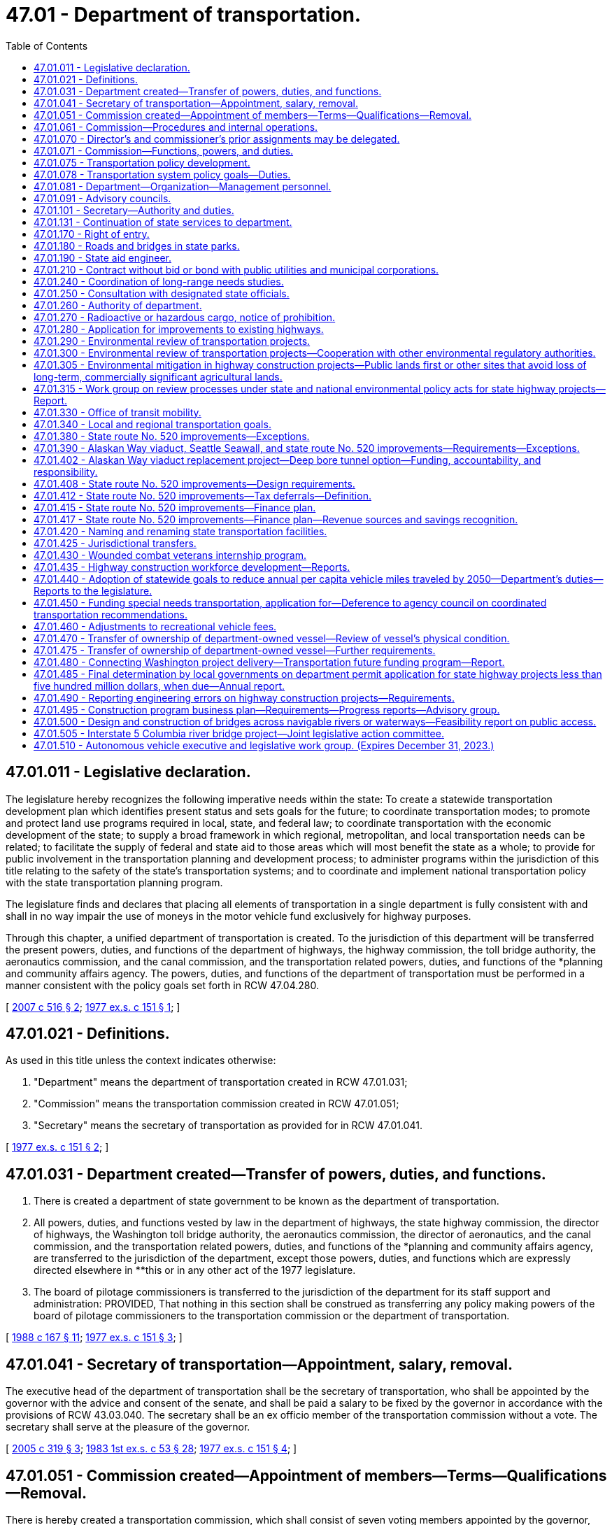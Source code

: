 = 47.01 - Department of transportation.
:toc:

== 47.01.011 - Legislative declaration.
The legislature hereby recognizes the following imperative needs within the state: To create a statewide transportation development plan which identifies present status and sets goals for the future; to coordinate transportation modes; to promote and protect land use programs required in local, state, and federal law; to coordinate transportation with the economic development of the state; to supply a broad framework in which regional, metropolitan, and local transportation needs can be related; to facilitate the supply of federal and state aid to those areas which will most benefit the state as a whole; to provide for public involvement in the transportation planning and development process; to administer programs within the jurisdiction of this title relating to the safety of the state's transportation systems; and to coordinate and implement national transportation policy with the state transportation planning program.

The legislature finds and declares that placing all elements of transportation in a single department is fully consistent with and shall in no way impair the use of moneys in the motor vehicle fund exclusively for highway purposes.

Through this chapter, a unified department of transportation is created. To the jurisdiction of this department will be transferred the present powers, duties, and functions of the department of highways, the highway commission, the toll bridge authority, the aeronautics commission, and the canal commission, and the transportation related powers, duties, and functions of the *planning and community affairs agency. The powers, duties, and functions of the department of transportation must be performed in a manner consistent with the policy goals set forth in RCW 47.04.280.

[ http://lawfilesext.leg.wa.gov/biennium/2007-08/Pdf/Bills/Session%20Laws/Senate/5412-S.SL.pdf?cite=2007%20c%20516%20§%202[2007 c 516 § 2]; http://leg.wa.gov/CodeReviser/documents/sessionlaw/1977ex1c151.pdf?cite=1977%20ex.s.%20c%20151%20§%201[1977 ex.s. c 151 § 1]; ]

== 47.01.021 - Definitions.
As used in this title unless the context indicates otherwise:

. "Department" means the department of transportation created in RCW 47.01.031;

. "Commission" means the transportation commission created in RCW 47.01.051;

. "Secretary" means the secretary of transportation as provided for in RCW 47.01.041.

[ http://leg.wa.gov/CodeReviser/documents/sessionlaw/1977ex1c151.pdf?cite=1977%20ex.s.%20c%20151%20§%202[1977 ex.s. c 151 § 2]; ]

== 47.01.031 - Department created—Transfer of powers, duties, and functions.
. There is created a department of state government to be known as the department of transportation.

. All powers, duties, and functions vested by law in the department of highways, the state highway commission, the director of highways, the Washington toll bridge authority, the aeronautics commission, the director of aeronautics, and the canal commission, and the transportation related powers, duties, and functions of the *planning and community affairs agency, are transferred to the jurisdiction of the department, except those powers, duties, and functions which are expressly directed elsewhere in **this or in any other act of the 1977 legislature.

. The board of pilotage commissioners is transferred to the jurisdiction of the department for its staff support and administration: PROVIDED, That nothing in this section shall be construed as transferring any policy making powers of the board of pilotage commissioners to the transportation commission or the department of transportation.

[ http://leg.wa.gov/CodeReviser/documents/sessionlaw/1988c167.pdf?cite=1988%20c%20167%20§%2011[1988 c 167 § 11]; http://leg.wa.gov/CodeReviser/documents/sessionlaw/1977ex1c151.pdf?cite=1977%20ex.s.%20c%20151%20§%203[1977 ex.s. c 151 § 3]; ]

== 47.01.041 - Secretary of transportation—Appointment, salary, removal.
The executive head of the department of transportation shall be the secretary of transportation, who shall be appointed by the governor with the advice and consent of the senate, and shall be paid a salary to be fixed by the governor in accordance with the provisions of RCW 43.03.040. The secretary shall be an ex officio member of the transportation commission without a vote. The secretary shall serve at the pleasure of the governor.

[ http://lawfilesext.leg.wa.gov/biennium/2005-06/Pdf/Bills/Session%20Laws/Senate/5513.SL.pdf?cite=2005%20c%20319%20§%203[2005 c 319 § 3]; http://leg.wa.gov/CodeReviser/documents/sessionlaw/1983ex1c53.pdf?cite=1983%201st%20ex.s.%20c%2053%20§%2028[1983 1st ex.s. c 53 § 28]; http://leg.wa.gov/CodeReviser/documents/sessionlaw/1977ex1c151.pdf?cite=1977%20ex.s.%20c%20151%20§%204[1977 ex.s. c 151 § 4]; ]

== 47.01.051 - Commission created—Appointment of members—Terms—Qualifications—Removal.
There is hereby created a transportation commission, which shall consist of seven voting members appointed by the governor, with the consent of the senate. The present five members of the highway commission shall serve as five initial members of the transportation commission until their terms of office as highway commission members would have expired. The additional two members provided herein for the transportation commission shall be appointed for initial terms to expire on June 30, 1982, and June 30, 1983. Thereafter all terms shall be for six years. No elective state official, state officer, or state employee shall be a member of the commission. At the time of appointment or thereafter during their respective terms of office, four members of the commission shall reside in the western part of the state and three members shall reside in the eastern part of the state as divided north and south by the summit of the Cascade mountains. No more than two members of the commission shall reside in the same county; however, the governor, or his or her designee, shall serve as a nonvoting member of the commission. Commission appointments should reflect both a wide range of transportation interests and a balanced statewide geographic representation. Commissioners may be removed from office by the governor before the expiration of their terms for cause. No member shall be appointed for more than two consecutive terms.

[ http://lawfilesext.leg.wa.gov/biennium/2005-06/Pdf/Bills/Session%20Laws/Senate/6800-S.SL.pdf?cite=2006%20c%20334%20§%201[2006 c 334 § 1]; http://leg.wa.gov/CodeReviser/documents/sessionlaw/1977ex1c151.pdf?cite=1977%20ex.s.%20c%20151%20§%205[1977 ex.s. c 151 § 5]; ]

== 47.01.061 - Commission—Procedures and internal operations.
. The commission shall meet at such times as it deems advisable but at least on a quarterly basis with meetings to be held in different parts of the state. It may adopt its own rules and regulations and may establish its own procedure. It shall act collectively in harmony with recorded resolutions or motions adopted by majority vote of at least four members. The commission may appoint an executive director, and shall elect one of its members chair for a term of one year. The chair may vote on all matters before the commission. The commission may from time to time retain planners, consultants, and other technical personnel to advise it in the performance of its duties.

. The commission shall submit to each regular session of the legislature held in an odd-numbered year its own budget proposal necessary for the commission's operations separate from that proposed for the department.

. Each member of the commission shall be compensated in accordance with RCW 43.03.250 and shall be reimbursed for actual necessary traveling and other expenses in going to, attending, and returning from meetings of the commission, and actual and necessary traveling and other expenses incurred in the discharge of such duties as may be requested by a majority vote of the commission or by the secretary of transportation, but in no event shall the entire commission membership be compensated for more than one thousand two hundred thirty days combined. Service on the commission shall not be considered as service credit for the purposes of any public retirement system.

. Each member of the commission shall disclose any actual or potential conflict of interest, if applicable under the circumstance, regarding any commission business.

[ http://lawfilesext.leg.wa.gov/biennium/2005-06/Pdf/Bills/Session%20Laws/Senate/6800-S.SL.pdf?cite=2006%20c%20334%20§%202[2006 c 334 § 2]; http://lawfilesext.leg.wa.gov/biennium/2005-06/Pdf/Bills/Session%20Laws/Senate/5513.SL.pdf?cite=2005%20c%20319%20§%204[2005 c 319 § 4]; http://leg.wa.gov/CodeReviser/documents/sessionlaw/1987c364.pdf?cite=1987%20c%20364%20§%202[1987 c 364 § 2]; http://leg.wa.gov/CodeReviser/documents/sessionlaw/1984c287.pdf?cite=1984%20c%20287%20§%2094[1984 c 287 § 94]; http://leg.wa.gov/CodeReviser/documents/sessionlaw/1983ex1c53.pdf?cite=1983%201st%20ex.s.%20c%2053%20§%2029[1983 1st ex.s. c 53 § 29]; http://leg.wa.gov/CodeReviser/documents/sessionlaw/1981c59.pdf?cite=1981%20c%2059%20§%201[1981 c 59 § 1]; http://leg.wa.gov/CodeReviser/documents/sessionlaw/1977ex1c151.pdf?cite=1977%20ex.s.%20c%20151%20§%206[1977 ex.s. c 151 § 6]; ]

== 47.01.070 - Director's and commissioner's prior assignments may be delegated.
In all situations wherein the director of highways, the director of aeronautics, or any one of their designees, or any member of the highway commission, the toll bridge authority, the aeronautics commission, or the canal commission, or any one of their designees was on September 21, 1977, designated or serving as a member of any board, commission, committee, or authority, the chair of the transportation commission or the chair's designee who shall be an employee of the department of transportation, shall hereafter determine who shall serve as such member.

[ http://lawfilesext.leg.wa.gov/biennium/2009-10/Pdf/Bills/Session%20Laws/Senate/6239-S.SL.pdf?cite=2010%20c%208%20§%2010001[2010 c 8 § 10001]; http://leg.wa.gov/CodeReviser/documents/sessionlaw/1977ex1c151.pdf?cite=1977%20ex.s.%20c%20151%20§%2027[1977 ex.s. c 151 § 27]; http://leg.wa.gov/CodeReviser/documents/sessionlaw/1961c13.pdf?cite=1961%20c%2013%20§%2047.01.070[1961 c 13 § 47.01.070]; http://leg.wa.gov/CodeReviser/documents/sessionlaw/1951c247.pdf?cite=1951%20c%20247%20§%205[1951 c 247 § 5]; ]

== 47.01.071 - Commission—Functions, powers, and duties.
The transportation commission shall have the following functions, powers, and duties:

. To propose policies to be adopted by the governor and the legislature designed to assure the development and maintenance of a comprehensive and balanced statewide transportation system which will meet the needs of the people of this state for safe and efficient transportation services. Wherever appropriate, the policies shall provide for the use of integrated, intermodal transportation systems. The policies must be aligned with the goals established in RCW 47.04.280. To this end the commission shall:

.. Develop transportation policies which are based on the policies, goals, and objectives expressed and inherent in existing state laws;

.. Inventory the adopted policies, goals, and objectives of the local and area-wide governmental bodies of the state and define the role of the state, regional, and local governments in determining transportation policies, in transportation planning, and in implementing the state transportation plan;

.. Establish a procedure for review and revision of the state transportation policy and for submission of proposed changes to the governor and the legislature; and

.. Integrate the statewide transportation plan with the needs of the elderly and persons with disabilities, and coordinate federal and state programs directed at assisting local governments to answer such needs;

. To provide for the effective coordination of state transportation planning with national transportation policy, state and local land use policies, and local and regional transportation plans and programs;

. In conjunction with the provisions under RCW 47.01.075, to provide for public involvement in transportation designed to elicit the public's views both with respect to adequate transportation services and appropriate means of minimizing adverse social, economic, environmental, and energy impact of transportation programs;

. By December 2010, to prepare a comprehensive and balanced statewide transportation plan consistent with the state's growth management goals and based on the transportation policy goals provided under RCW 47.04.280 and applicable state and federal laws. The plan must reflect the priorities of government developed by the office of financial management and address regional needs, including multimodal transportation planning. The plan must, at a minimum: (a) Establish a vision for the development of the statewide transportation system; (b) identify significant statewide transportation policy issues; and (c) recommend statewide transportation policies and strategies to the legislature to fulfill the requirements of subsection (1) of this section. The plan must be the product of an ongoing process that involves representatives of significant transportation interests and the general public from across the state. Every four years, the plan shall be reviewed and revised, and submitted to the governor and the house of representatives and senate standing committees on transportation.

The plan shall take into account federal law and regulations relating to the planning, construction, and operation of transportation facilities;

. To propose to the governor and the legislature prior to the convening of each regular session held in an odd-numbered year a recommended budget for the operations of the commission as required by RCW 47.01.061;

. To adopt such rules as may be necessary to carry out reasonably and properly those functions expressly vested in the commission by statute;

. To contract with the office of financial management or other appropriate state agencies for administrative support, accounting services, computer services, and other support services necessary to carry out its other statutory duties;

. To conduct transportation-related studies and policy analysis to the extent directed by the legislature or governor in the biennial transportation budget act, or as otherwise provided in law, and subject to the availability of amounts appropriated for this specific purpose; and

. To exercise such other specific powers and duties as may be vested in the transportation commission by this or any other provision of law.

[ http://lawfilesext.leg.wa.gov/biennium/2015-16/Pdf/Bills/Session%20Laws/Senate/6614.SL.pdf?cite=2016%20c%2035%20§%201[2016 c 35 § 1]; http://lawfilesext.leg.wa.gov/biennium/2007-08/Pdf/Bills/Session%20Laws/Senate/5412-S.SL.pdf?cite=2007%20c%20516%20§%204[2007 c 516 § 4]; http://lawfilesext.leg.wa.gov/biennium/2005-06/Pdf/Bills/Session%20Laws/Senate/6800-S.SL.pdf?cite=2006%20c%20334%20§%203[2006 c 334 § 3]; http://lawfilesext.leg.wa.gov/biennium/2005-06/Pdf/Bills/Session%20Laws/Senate/5513.SL.pdf?cite=2005%20c%20319%20§%205[2005 c 319 § 5]; http://leg.wa.gov/CodeReviser/documents/sessionlaw/1981c59.pdf?cite=1981%20c%2059%20§%202[1981 c 59 § 2]; http://leg.wa.gov/CodeReviser/documents/sessionlaw/1980c87.pdf?cite=1980%20c%2087%20§%2045[1980 c 87 § 45]; http://leg.wa.gov/CodeReviser/documents/sessionlaw/1977ex1c151.pdf?cite=1977%20ex.s.%20c%20151%20§%207[1977 ex.s. c 151 § 7]; ]

== 47.01.075 - Transportation policy development.
. The transportation commission shall provide a public forum for the development of transportation policy in Washington state to include coordination with regional transportation planning organizations, transportation stakeholders, counties, cities, and citizens. At least every five years, the commission shall convene regional forums to gather citizen input on transportation issues. The commission shall consider the input gathered at the forums as it establishes the statewide transportation plan under RCW 47.01.071(4).

. In fulfilling its responsibilities under this section, the commission may create ad hoc committees or other such committees of limited duration as necessary.

. In order to promote a better transportation system, the commission may offer policy guidance and make recommendations to the governor and the legislature in key issue areas, including but not limited to:

.. Transportation finance;

.. Preserving, maintaining, and operating the statewide transportation system;

.. Transportation infrastructure needs;

.. Promoting best practices for adoption and use by transportation-related agencies and programs;

.. Transportation efficiencies that will improve service delivery and/or coordination;

.. Improved planning and coordination among transportation agencies and providers; and

.. Use of intelligent transportation systems and other technology-based solutions.

[ http://lawfilesext.leg.wa.gov/biennium/2007-08/Pdf/Bills/Session%20Laws/Senate/5412-S.SL.pdf?cite=2007%20c%20516%20§%205[2007 c 516 § 5]; http://lawfilesext.leg.wa.gov/biennium/2005-06/Pdf/Bills/Session%20Laws/Senate/6800-S.SL.pdf?cite=2006%20c%20334%20§%204[2006 c 334 § 4]; http://lawfilesext.leg.wa.gov/biennium/2005-06/Pdf/Bills/Session%20Laws/Senate/5513.SL.pdf?cite=2005%20c%20319%20§%206[2005 c 319 § 6]; ]

== 47.01.078 - Transportation system policy goals—Duties.
To support achievement of the policy goals described in RCW 47.04.280, the department shall:

. Maintain an inventory of the condition of structures and corridors in most urgent need of retrofit or rehabilitation;

. Develop long-term financing tools that reliably provide ongoing maintenance and preservation of the transportation infrastructure;

. Balance system safety and convenience through all phases of a project to accommodate all users of the transportation system to safely, reliably, and efficiently provide mobility to people and goods;

. Develop strategies to gradually reduce the per capita vehicle miles traveled based on consideration of a range of reduction methods;

. Consider efficiency tools, including high occupancy vehicle and high occupancy toll lanes, corridor-specific and systemwide pricing strategies, active traffic management, commute trip reduction, and other demand management tools;

. Promote integrated multimodal planning; and

. Consider engineers and architects to design environmentally sustainable, context-sensitive transportation systems.

[ http://lawfilesext.leg.wa.gov/biennium/2007-08/Pdf/Bills/Session%20Laws/Senate/5412-S.SL.pdf?cite=2007%20c%20516%20§%206[2007 c 516 § 6]; ]

== 47.01.081 - Department—Organization—Management personnel.
. Initially the department shall be organized into divisions, including the division of highways, the division of public transportation, the division of aeronautics, the division of marine transportation, and the division of transportation planning and budget.

. The secretary may reorganize divisions in order to attain the maximum possible efficiency in the operation of the department. Each division shall be headed by an assistant secretary to be appointed by the secretary. The secretary may also appoint a deputy secretary as may be needed for the performance of the duties and functions vested in the department and may also appoint up to twelve ferry system management positions as defined in RCW 47.64.011. The secretary may delegate to officers within the several divisions of the department authority to employ personnel necessary to discharge the responsibilities of the department.

. The officers appointed under this section shall be exempt from the provisions of the state civil service law and shall be paid salaries to be fixed by the governor in accordance with the procedure established by law for the fixing of salaries for officers exempt from the operation of the state civil service law.

[ http://leg.wa.gov/CodeReviser/documents/sessionlaw/1984c48.pdf?cite=1984%20c%2048%20§%201[1984 c 48 § 1]; http://leg.wa.gov/CodeReviser/documents/sessionlaw/1977ex1c151.pdf?cite=1977%20ex.s.%20c%20151%20§%208[1977 ex.s. c 151 § 8]; ]

== 47.01.091 - Advisory councils.
The secretary shall establish such advisory councils as are necessary to carry out the purposes of this title, and to insure adequate public participation in the planning and development of transportation facilities. Members of such councils shall serve at the pleasure of the secretary and may receive per diem and necessary expenses, in accordance with RCW 43.03.050 and 43.03.060, as now or hereafter amended.

[ http://lawfilesext.leg.wa.gov/biennium/2005-06/Pdf/Bills/Session%20Laws/Senate/6800-S.SL.pdf?cite=2006%20c%20334%20§%205[2006 c 334 § 5]; http://leg.wa.gov/CodeReviser/documents/sessionlaw/1977ex1c151.pdf?cite=1977%20ex.s.%20c%20151%20§%209[1977 ex.s. c 151 § 9]; ]

== 47.01.101 - Secretary—Authority and duties.
The secretary shall have the authority and it shall be his or her duty:

. To serve as chief executive officer of the department with full administrative authority to direct all its activities;

. To organize the department as he or she may deem necessary to carry out the work and responsibilities of the department effectively;

. To designate and establish such transportation district, region, or branch offices as may be necessary or convenient, and to appoint assistants and delegate any powers, duties, and functions to them or any officer or employee of the department as deemed necessary to administer the department efficiently;

. To direct and coordinate the programs of the various divisions of the department to assure that they achieve the greatest possible mutual benefit, produce a balanced overall effort, and eliminate unnecessary duplication of activity;

. To adopt all department rules that are subject to the adoption procedures contained in the state administrative procedure act, except rules subject to adoption by the commission pursuant to statute;

. To maintain and safeguard the official records of the department, including the commission's recorded resolutions and orders;

. To provide, under contract or interagency agreement, staff support to the commission, including long-term technical and administrative support as needed, to assist it in carrying out its functions, powers, and duties;

. To execute and implement the biennial operating budget for the operation of the department in accordance with chapter 43.88 RCW and with legislative appropriation;

. To advise the governor and the legislature with respect to matters under the jurisdiction of the department; and

. To exercise all other powers and perform all other duties as are now or hereafter provided by law.

[ http://lawfilesext.leg.wa.gov/biennium/2005-06/Pdf/Bills/Session%20Laws/Senate/6800-S.SL.pdf?cite=2006%20c%20334%20§%206[2006 c 334 § 6]; http://lawfilesext.leg.wa.gov/biennium/2005-06/Pdf/Bills/Session%20Laws/Senate/5513.SL.pdf?cite=2005%20c%20319%20§%207[2005 c 319 § 7]; http://leg.wa.gov/CodeReviser/documents/sessionlaw/1987c505.pdf?cite=1987%20c%20505%20§%2048[1987 c 505 § 48]; http://leg.wa.gov/CodeReviser/documents/sessionlaw/1987c179.pdf?cite=1987%20c%20179%20§%201[1987 c 179 § 1]; http://leg.wa.gov/CodeReviser/documents/sessionlaw/1983ex1c53.pdf?cite=1983%201st%20ex.s.%20c%2053%20§%2030[1983 1st ex.s. c 53 § 30]; http://leg.wa.gov/CodeReviser/documents/sessionlaw/1977ex1c151.pdf?cite=1977%20ex.s.%20c%20151%20§%2010[1977 ex.s. c 151 § 10]; ]

== 47.01.131 - Continuation of state services to department.
All state officials required to maintain contact with or provide services for any of the departments or agencies whose functions are transferred by RCW 47.01.031 shall continue to perform such services for the department of transportation unless otherwise directed by this title.

[ http://leg.wa.gov/CodeReviser/documents/sessionlaw/1977ex1c151.pdf?cite=1977%20ex.s.%20c%20151%20§%2018[1977 ex.s. c 151 § 18]; ]

== 47.01.170 - Right of entry.
The department or its duly authorized and acting assistants, agents, or appointees have the right to enter upon any land, real estate, or premises in this state, whether public or private, for purposes of making examinations, locations, surveys, and appraisals for highway purposes. The making of any such entry for those purposes does not constitute any trespass by the department or by its duly authorized and acting assistants, agents, or appointees.

[ http://leg.wa.gov/CodeReviser/documents/sessionlaw/1984c7.pdf?cite=1984%20c%207%20§%2077[1984 c 7 § 77]; http://leg.wa.gov/CodeReviser/documents/sessionlaw/1961c13.pdf?cite=1961%20c%2013%20§%2047.01.170[1961 c 13 § 47.01.170]; http://leg.wa.gov/CodeReviser/documents/sessionlaw/1945c176.pdf?cite=1945%20c%20176%20§%201[1945 c 176 § 1]; Rem. Supp. 1945 § 6400-3f; ]

== 47.01.180 - Roads and bridges in state parks.
The department is authorized at the request of, and upon plans approved by the state parks and recreation commission, to construct and maintain vehicular roads, highways, and bridges within the limits of the several state parks.

[ http://leg.wa.gov/CodeReviser/documents/sessionlaw/1984c7.pdf?cite=1984%20c%207%20§%2078[1984 c 7 § 78]; http://leg.wa.gov/CodeReviser/documents/sessionlaw/1961c13.pdf?cite=1961%20c%2013%20§%2047.01.180[1961 c 13 § 47.01.180]; http://leg.wa.gov/CodeReviser/documents/sessionlaw/1943c253.pdf?cite=1943%20c%20253%20§%201[1943 c 253 § 1]; Rem. Supp. 1943 § 6402-35; ]

== 47.01.190 - State aid engineer.
The secretary shall appoint, with the approval of the governor, a qualified assistant to be designated as "state aid engineer" whose duties shall consist of the administration of the program of state aid in the matter of county roads and city streets.

[ http://leg.wa.gov/CodeReviser/documents/sessionlaw/1984c7.pdf?cite=1984%20c%207%20§%2079[1984 c 7 § 79]; http://leg.wa.gov/CodeReviser/documents/sessionlaw/1961c13.pdf?cite=1961%20c%2013%20§%2047.01.190[1961 c 13 § 47.01.190]; http://leg.wa.gov/CodeReviser/documents/sessionlaw/1949c220.pdf?cite=1949%20c%20220%20§%202[1949 c 220 § 2]; Rem. Supp. 1949 § 4600-3g; ]

== 47.01.210 - Contract without bid or bond with public utilities and municipal corporations.
It is lawful for the department to contract without advertising or bid, or performance bond, with any public utility, whether publicly or privately operated, or with any municipal corporation or political subdivision of the state, for the performance of any work or the furnishing of any service of a type ordinarily performed or furnished by such utility, or by such municipal corporation or political subdivision, whenever, in the opinion of the department, the interest of the public will be best served.

[ http://leg.wa.gov/CodeReviser/documents/sessionlaw/1984c7.pdf?cite=1984%20c%207%20§%2080[1984 c 7 § 80]; http://leg.wa.gov/CodeReviser/documents/sessionlaw/1961c13.pdf?cite=1961%20c%2013%20§%2047.01.210[1961 c 13 § 47.01.210]; http://leg.wa.gov/CodeReviser/documents/sessionlaw/1955c84.pdf?cite=1955%20c%2084%20§%201[1955 c 84 § 1]; http://leg.wa.gov/CodeReviser/documents/sessionlaw/1953c100.pdf?cite=1953%20c%20100%20§%201[1953 c 100 § 1]; ]

== 47.01.240 - Coordination of long-range needs studies.
The department and the transportation improvement board shall coordinate their activities relative to long-range needs studies, in accordance with the provisions of chapter 47.05 RCW and RCW 47.26.170, respectively, in order that long-range needs data may be developed and maintained on an integrated and comparable basis. Needs data for county roads and city streets in nonurban areas shall be provided by the counties and cities to the department in such form and extent as requested by the department, after consultation with the county road administration board and the association of Washington cities, in order that needs data may be obtained on a comparable basis for all highways, roads, and streets in Washington.

[ http://leg.wa.gov/CodeReviser/documents/sessionlaw/1988c167.pdf?cite=1988%20c%20167%20§%2012[1988 c 167 § 12]; http://leg.wa.gov/CodeReviser/documents/sessionlaw/1984c7.pdf?cite=1984%20c%207%20§%2082[1984 c 7 § 82]; http://leg.wa.gov/CodeReviser/documents/sessionlaw/1971ex1c195.pdf?cite=1971%20ex.s.%20c%20195%20§%2010[1971 ex.s. c 195 § 10]; ]

== 47.01.250 - Consultation with designated state officials.
The chief of the Washington state patrol, the director of the traffic safety commission, the executive director of the county road administration board, and the director of licensing are designated as official consultants to the transportation commission so that the goals and activities of their respective agencies which relate to transportation are fully coordinated with other related responsibilities of the department of transportation. In this capacity, the chief of the Washington state patrol, the director of the traffic safety commission, the executive director of the county road administration board, and the director of licensing shall consult with the transportation commission and the secretary of transportation on the implications and impacts on the transportation related functions and duties of their respective agencies of any proposed comprehensive transportation plan, program, or policy.

In order to develop fully integrated, balanced, and coordinated transportation plans, programs, and budgets the chief of the Washington state patrol, the director of the traffic safety commission, the executive director of the county road administration board, and the director of licensing shall consult with the secretary of transportation on the matter of relative priorities during the development of their respective agencies' plans, programs, and budgets as they pertain to transportation activities.

[ http://lawfilesext.leg.wa.gov/biennium/1997-98/Pdf/Bills/Session%20Laws/Senate/6219.SL.pdf?cite=1998%20c%20245%20§%2092[1998 c 245 § 92]; http://leg.wa.gov/CodeReviser/documents/sessionlaw/1990c266.pdf?cite=1990%20c%20266%20§%205[1990 c 266 § 5]; http://leg.wa.gov/CodeReviser/documents/sessionlaw/1979c158.pdf?cite=1979%20c%20158%20§%20204[1979 c 158 § 204]; http://leg.wa.gov/CodeReviser/documents/sessionlaw/1977ex1c151.pdf?cite=1977%20ex.s.%20c%20151%20§%2026[1977 ex.s. c 151 § 26]; ]

== 47.01.260 - Authority of department.
. The department of transportation shall exercise all the powers and perform all the duties necessary, convenient, or incidental to the planning, locating, designing, constructing, improving, repairing, operating, and maintaining state highways, including bridges and other structures, culverts, and drainage facilities and channel changes necessary for the protection of state highways, and shall examine and allow or disallow bills, subject to the provisions of RCW 85.07.170, for any work or services performed or materials, equipment, or supplies furnished.

. Subject to the limitations of RCW 4.24.115, the department, in the exercise of any of its powers, may include in any authorized contract a provision for indemnifying the other contracting party against specific loss or damages arising out of the performance of the contract.

. The department is authorized to acquire property as provided by law and to construct and maintain thereon any buildings or structures necessary or convenient for the planning, design, construction, operation, maintenance, and administration of the state highway system and to acquire property and to construct and maintain any buildings, structures, appurtenances, and facilities necessary or convenient to the health and safety and for the accommodation of persons traveling upon state highways.

. The department is authorized to engage in planning surveys and may collect, compile, and analyze statistics and other data relative to existing and future highways and highway needs throughout the state, and shall conduct research, investigations, and testing as it deems necessary to improve the methods of construction and maintenance of highways and bridges.

[ http://lawfilesext.leg.wa.gov/biennium/2005-06/Pdf/Bills/Session%20Laws/Senate/6248.SL.pdf?cite=2006%20c%20368%20§%202[2006 c 368 § 2]; http://leg.wa.gov/CodeReviser/documents/sessionlaw/1983c29.pdf?cite=1983%20c%2029%20§%201[1983 c 29 § 1]; http://leg.wa.gov/CodeReviser/documents/sessionlaw/1979ex1c58.pdf?cite=1979%20ex.s.%20c%2058%20§%201[1979 ex.s. c 58 § 1]; ]

== 47.01.270 - Radioactive or hazardous cargo, notice of prohibition.
The department of transportation shall adopt regulations to establish procedures for giving notice to transporters of placarded radioactive or hazardous cargo of times when transportation of such cargo is prohibited.

[ http://leg.wa.gov/CodeReviser/documents/sessionlaw/1983c205.pdf?cite=1983%20c%20205%20§%202[1983 c 205 § 2]; ]

== 47.01.280 - Application for improvements to existing highways.
. Upon receiving an application for improvements to an existing state highway or highways pursuant to RCW 43.160.074 from the community economic revitalization board, the department shall, in a timely manner, determine whether or not the proposed state highway improvements:

.. Meet the safety and design criteria of the department of transportation;

.. Will impair the operational integrity of the existing highway system; and

.. Will affect any other improvements planned by the department.

. Upon completion of its determination of the factors contained in subsection (1) of this section and any other factors it deems pertinent, the department shall forward its approval, as submitted or amended or disapproval of the proposed improvements to the board, along with any recommendation it may wish to make concerning the desirability and feasibility of the proposed development. If the department disapproves any proposed improvements, it shall specify its reasons for disapproval.

. Upon notification from the board of an application's approval pursuant to RCW 43.160.074, the department shall carry out the improvements in coordination with the applicant.

[ http://lawfilesext.leg.wa.gov/biennium/2005-06/Pdf/Bills/Session%20Laws/Senate/6800-S.SL.pdf?cite=2006%20c%20334%20§%207[2006 c 334 § 7]; http://lawfilesext.leg.wa.gov/biennium/2005-06/Pdf/Bills/Session%20Laws/Senate/5513.SL.pdf?cite=2005%20c%20319%20§%20121[2005 c 319 § 121]; http://lawfilesext.leg.wa.gov/biennium/1999-00/Pdf/Bills/Session%20Laws/Senate/5615-S.SL.pdf?cite=1999%20c%2094%20§%2010[1999 c 94 § 10]; http://leg.wa.gov/CodeReviser/documents/sessionlaw/1985c433.pdf?cite=1985%20c%20433%20§%206[1985 c 433 § 6]; ]

== 47.01.290 - Environmental review of transportation projects.
The legislature recognizes that environmental review of transportation projects is a continuous process that should begin at the earliest stages of planning and continue through final project construction. Early and extensive involvement of the relevant environmental regulatory authorities is critical in order to avoid significant changes in substantially completed project design and engineering. It is the expectation of the legislature that if a comprehensive environmental approach is integrated throughout various transportation processes, onerous, duplicative, and time-consuming permit processes will be minimized.

[ http://lawfilesext.leg.wa.gov/biennium/1993-94/Pdf/Bills/Session%20Laws/Senate/6466-S.SL.pdf?cite=1994%20c%20258%20§%203[1994 c 258 § 3]; http://lawfilesext.leg.wa.gov/biennium/1993-94/Pdf/Bills/Session%20Laws/Senate/5423.SL.pdf?cite=1993%20c%2055%20§%201[1993 c 55 § 1]; ]

== 47.01.300 - Environmental review of transportation projects—Cooperation with other environmental regulatory authorities.
The department shall, in cooperation with environmental regulatory authorities:

. Identify and document environmental resources in the development of the statewide multimodal plan under RCW 47.06.040;

. Allow for public comment regarding changes to the criteria used for prioritizing projects under chapter 47.05 RCW before final adoption of the changes by the commission;

. Use an environmental review as part of the project prospectus identifying potential environmental impacts, mitigation, the utilization of the mitigation option available in RCW 90.74.040, and costs during the early project identification and selection phase, submit the prospectus to the relevant environmental regulatory authorities, and maintain a record of comments and proposed revisions received from the authorities;

. Actively work with the relevant environmental regulatory authorities during the design alternative analysis process and seek written concurrence from the authorities that they agree with the preferred design alternative selected;

. Develop a uniform methodology, in consultation with relevant environmental regulatory authorities, for submitting plans and specifications detailing project elements that impact environmental resources, and proposed mitigation measures including the mitigation option available in RCW 90.74.040, to the relevant environmental regulatory authorities during the preliminary specifications and engineering phase of project development;

. Screen construction projects to determine which projects will require complex or multiple permits. The permitting authorities shall develop methods for initiating review of the permit applications for the projects before the final design of the projects;

. Conduct special prebid meetings for those projects that are environmentally complex; and

. Review environmental considerations related to particular projects during the preconstruction meeting held with the contractor who is awarded the bid.

[ http://lawfilesext.leg.wa.gov/biennium/2011-12/Pdf/Bills/Session%20Laws/House/2238-S2.SL.pdf?cite=2012%20c%2062%20§%201[2012 c 62 § 1]; http://lawfilesext.leg.wa.gov/biennium/1993-94/Pdf/Bills/Session%20Laws/Senate/6466-S.SL.pdf?cite=1994%20c%20258%20§%204[1994 c 258 § 4]; ]

== 47.01.305 - Environmental mitigation in highway construction projects—Public lands first or other sites that avoid loss of long-term, commercially significant agricultural lands.
. For highway construction projects where the department considers agricultural lands of long-term commercial significance, as defined in RCW 36.70A.030, in reviewing and selecting sites to meet environmental mitigation requirements under the national environmental policy act (42 U.S.C. Sec. 4321 et seq.) and chapter 43.21C RCW, the department shall, to the greatest extent possible, consider using public land first.

. If public lands are not available that meet the required environmental mitigation needs, the department may use other sites while making every effort to avoid any net loss of agricultural lands that have a designation of long-term commercial significance.

[ http://lawfilesext.leg.wa.gov/biennium/2009-10/Pdf/Bills/Session%20Laws/Senate/5684-S.SL.pdf?cite=2009%20c%20471%20§%201[2009 c 471 § 1]; ]

== 47.01.315 - Work group on review processes under state and national environmental policy acts for state highway projects—Report.
The department shall coordinate a state agency work group in 2016 that will identify issues, laws, and regulations relevant to consolidating and coordinating the review processes under the national environmental policy act, 42 U.S.C. Sec. 4321 et seq. and chapter 43.21C RCW to streamline the review of and avoid delays to projects on state highways as defined in RCW 46.04.560. The department must report the work group's findings to the joint transportation committee in compliance with RCW 43.01.036 by December 31, 2016. State agencies in the work group must include the department, the department of ecology, and any other relevant agencies. The report must include: An inventory of federal and state environmental regulatory authority; a discussion of the issues pertaining to the current process and timelines used by state and federal agencies for reviewing projects on state highways as defined in RCW 46.04.560; and recommendations for legislation or rules that would reduce delays and time associated with review by state and federal agencies, including suggestions for new categorical exemptions.

[ http://lawfilesext.leg.wa.gov/biennium/2015-16/Pdf/Bills/Session%20Laws/Senate/5994-S.SL.pdf?cite=2015%203rd%20sp.s.%20c%2015%20§%206[2015 3rd sp.s. c 15 § 6]; ]

== 47.01.330 - Office of transit mobility.
. The secretary shall establish an office of transit mobility. The purpose of the office is to facilitate the integration of decentralized public transportation services with the state transportation system. The goals of the office of transit mobility are: (a) To facilitate connection and coordination of transit services and planning; and (b) maximizing opportunities to use public transportation to improve the efficiency of transportation corridors.

. The duties of the office include, but are not limited to, the following:

.. Developing a statewide strategic plan that creates common goals for transit agencies and reduces competing plans for cross-jurisdictional service;

.. Developing a park and ride lot program;

.. Encouraging long-range transit planning;

.. Providing public transportation expertise to improve linkages between regional transportation planning organizations and transit agencies;

.. Strengthening policies for inclusion of transit and transportation demand management strategies in route development, corridor plan standards, and budget proposals;

.. Recommending best practices to integrate transit and demand management strategies with regional and local land use plans in order to reduce traffic and improve mobility and access;

.. Producing recommendations for the public transportation section of the Washington transportation plan; and

.. Participating in all aspects of corridor planning, including freight planning, ferry system planning, and passenger rail planning.

. In forming the office, the secretary shall use existing resources to the greatest extent possible.

. The office of transit mobility shall establish measurable performance objectives for evaluating the success of its initiatives and progress toward accomplishing the overall goals of the office.

. The office of transit mobility must report quarterly to the secretary, and annually to the transportation committees of the legislature, on the progress of the office in meeting the goals and duties provided in this section.

[ http://lawfilesext.leg.wa.gov/biennium/2005-06/Pdf/Bills/Session%20Laws/House/2124-S.SL.pdf?cite=2005%20c%20318%20§%202[2005 c 318 § 2]; ]

== 47.01.340 - Local and regional transportation goals.
Local and regional transportation agencies shall adopt common transportation goals. The office of transit mobility shall review local and regional transportation plans, including plans required under RCW 35.58.2795, 36.70A.070(6), 36.70A.210, and 47.80.023, to provide for the efficient integration of multimodal and multijurisdictional transportation planning.

[ http://lawfilesext.leg.wa.gov/biennium/2005-06/Pdf/Bills/Session%20Laws/House/2124-S.SL.pdf?cite=2005%20c%20318%20§%203[2005 c 318 § 3]; ]

== 47.01.380 - State route No. 520 improvements—Exceptions.
The department shall not commence construction on any part of the state route number 520 bridge replacement and HOV project until a record of decision has been reached providing reasonable assurance that project impacts will be avoided, minimized, or mitigated as much as practicable to protect against further adverse impacts on neighborhood environmental quality as a result of repairs and improvements made to the state route number 520 bridge and its connecting roadways, and that any such impacts will be addressed through engineering design choices, mitigation measures, or a combination of both. The requirements of this section shall not apply to off-site pontoon construction supporting the state route number 520 bridge replacement and HOV project. The requirements of this section shall not apply during the 2009-2011 and 2011-2013 fiscal biennia.

[ http://lawfilesext.leg.wa.gov/biennium/2011-12/Pdf/Bills/Session%20Laws/House/1175-S.SL.pdf?cite=2011%20c%20367%20§%20708[2011 c 367 § 708]; http://lawfilesext.leg.wa.gov/biennium/2009-10/Pdf/Bills/Session%20Laws/Senate/5352-S.SL.pdf?cite=2009%20c%20470%20§%20705[2009 c 470 § 705]; http://lawfilesext.leg.wa.gov/biennium/2005-06/Pdf/Bills/Session%20Laws/House/2871-S.SL.pdf?cite=2006%20c%20311%20§%2026[2006 c 311 § 26]; ]

== 47.01.390 - Alaskan Way viaduct, Seattle Seawall, and state route No. 520 improvements—Requirements—Exceptions.
. Prior to commencing construction on either project, the department of transportation must complete all of the following requirements for both the Alaskan Way viaduct and Seattle Seawall replacement project, and the state route number 520 bridge replacement and HOV project: (a) In accordance with the national environmental policy act, the department must designate the preferred alternative, prepare a substantial project mitigation plan, and complete a comprehensive cost estimate review using the department's cost estimate validation process, for each project; (b) in accordance with all applicable federal highway administration planning and project management requirements, the department must prepare a project finance plan for each project that clearly identifies secured and anticipated fund sources, cash flow timing requirements, and project staging and phasing plans if applicable; and (c) the department must report these results for each project to the joint transportation committee.

. The requirements of this section shall not apply to (a) utility relocation work, and related activities, on the Alaskan Way viaduct and Seattle Seawall replacement project and (b) off-site pontoon construction supporting the state route number 520 bridge replacement and HOV project.

. The requirements of subsection (1) of this section shall not apply during the 2007-2009 fiscal biennium.

. The requirements of subsection (1) of this section shall not apply during the 2009-2011 fiscal biennium.

[ http://lawfilesext.leg.wa.gov/biennium/2009-10/Pdf/Bills/Session%20Laws/Senate/5352-S.SL.pdf?cite=2009%20c%20470%20§%20706[2009 c 470 § 706]; http://lawfilesext.leg.wa.gov/biennium/2007-08/Pdf/Bills/Session%20Laws/House/1094-S.SL.pdf?cite=2007%20c%20518%20§%20705[2007 c 518 § 705]; http://lawfilesext.leg.wa.gov/biennium/2005-06/Pdf/Bills/Session%20Laws/House/2871-S.SL.pdf?cite=2006%20c%20311%20§%2027[2006 c 311 § 27]; ]

== 47.01.402 - Alaskan Way viaduct replacement project—Deep bore tunnel option—Funding, accountability, and responsibility.
. The legislature finds that the replacement of the vulnerable state route number 99 Alaskan Way viaduct is a matter of urgency for the safety of Washington's traveling public and the needs of the transportation system in central Puget Sound. The state route number 99 Alaskan Way viaduct is susceptible to damage, closure, or catastrophic failure from earthquakes and tsunamis. Additionally, the viaduct serves as a vital route for freight and passenger vehicles through downtown Seattle.

Since 2001, the department has undertaken an extensive evaluation of multiple options to replace the Alaskan Way viaduct, including an initial evaluation of seventy-six conceptual alternatives and a more detailed analysis of five alternatives in 2004. In addition to a substantial technical review, the department has also undertaken considerable public outreach, which included consultation with a stakeholder advisory committee that met sixteen times over a thirteen-month period.

Therefore, it is the conclusion of the legislature that time is of the essence, and that Washington state cannot wait for a disaster to make it fully appreciate the urgency of the need to replace this vulnerable structure. The state shall take the necessary steps to expedite the environmental review and design processes to replace the Alaskan Way viaduct with a deep bore tunnel under First Avenue from the vicinity of the sports stadiums in Seattle to Aurora Avenue north of the Battery Street tunnel. The tunnel must include four general purpose lanes in a stacked formation.

. The state route number 99 Alaskan Way viaduct replacement project finance plan must include state funding not to exceed two billion four hundred million dollars and must also include no more than four hundred million dollars in toll revenue. These funds must be used solely to build a replacement tunnel, as described in subsection (1) of this section, and to remove the existing state route number 99 Alaskan Way viaduct. All costs associated with city utility relocations for state work as described in this section must be borne by the city of Seattle and provided in a manner that meets project construction schedule requirements as determined by the department. State funding is not authorized for any utility relocation costs, or for central seawall or waterfront promenade improvements.

. The department shall provide updated cost estimates for construction of the bored tunnel and also for the full Alaskan Way viaduct replacement project to the legislature and governor by January 1, 2010. The department must also consult with independent tunnel engineering experts to review the estimates and risk assumptions. The department shall not enter into a design-build contract for construction of the bored tunnel until the report in this section has been submitted.

. Any contract the department enters into related to construction of the deep bored tunnel must include incentives and penalties to encourage on-time completion of the project and to minimize the potential for cost overruns.

. It is important that the public and policymakers have accurate and timely access to information related to the Alaskan Way viaduct replacement project as it proceeds to, and during, construction of all aspects of the project, specifically including but not limited to information regarding costs, schedules, contracts, project status, and neighborhood impacts. Therefore it is the intent of the legislature that the state, city, and county departments of transportation establish a single source of accountability for integration, coordination, tracking, and information of all requisite components of the replacement project, which must include, at minimum:

.. A master schedule of all subprojects included in the full replacement project or program; and

.. A single point of contact for the public, media, stakeholders, and other interested parties.

. [Empty]
.. The city and county departments of transportation shall be responsible for the cost, delivery, and associated risks of the project components for which each department is responsible, as outlined in the January 13, 2009, letter of agreement signed by the governor, city, and county.

.. The state's contribution shall not exceed two billion four hundred million dollars. If costs exceed two billion four hundred million dollars, no more than four hundred million [dollars] of the additional costs shall be financed with toll revenue. Any costs in excess of two billion eight hundred million dollars shall be borne by property owners in the Seattle area who benefit from replacement of the existing viaduct with the deep bore tunnel.

. Compression brakes may be used by authorized motor vehicles in the deep bore tunnel in a manner consistent with the requirements of RCW 46.37.395.

[ http://lawfilesext.leg.wa.gov/biennium/2009-10/Pdf/Bills/Session%20Laws/Senate/5768-S.SL.pdf?cite=2009%20c%20458%20§%201[2009 c 458 § 1]; ]

== 47.01.408 - State route No. 520 improvements—Design requirements.
. The state route number 520 bridge replacement and HOV project shall be designed to provide six total lanes, with two lanes that are for transit and high occupancy vehicle travel, and four general purpose lanes.

. The state route number 520 bridge replacement and HOV project shall be designed to accommodate effective connections for transit, including high capacity transit, to the light rail station at the University of Washington.

[ http://lawfilesext.leg.wa.gov/biennium/2007-08/Pdf/Bills/Session%20Laws/House/3096-S.SL.pdf?cite=2008%20c%20270%20§%202[2008 c 270 § 2]; ]

== 47.01.412 - State route No. 520 improvements—Tax deferrals—Definition.
. [Empty]
.. Any person involved in the construction of the state route number 520 bridge replacement and HOV project may apply for deferral of state and local sales and use taxes on the site preparation for, the construction of, the acquisition of any related machinery and equipment that will become a part of, and the rental of equipment for use in, the project.

.. Application shall be made to the department of revenue in a form and manner prescribed by the department of revenue. The application must contain information regarding estimated or actual costs, time schedules for completion and operation, and other information required by the department of revenue. The department of revenue shall approve the application within sixty days if it meets the requirements of this section.

. The department of revenue shall issue a sales and use tax deferral certificate for state and local sales and use taxes imposed or authorized under chapters 82.08, 82.12, and 82.14 RCW and RCW 81.104.170 on the project.

. A person granted a tax deferral under this section shall begin paying the deferred taxes in the fifth year after the date certified by the department of revenue as the date on which the project is operationally complete. The project is operationally complete under this section when the replacement bridge is constructed and opened to traffic. The first payment is due on December 31st of the fifth calendar year after the certified date, with subsequent annual payments due on December 31st of the following nine years. Each payment shall equal ten percent of the deferred tax.

. The department of revenue may authorize an accelerated repayment schedule upon request of a person granted a deferral under this section.

. Interest shall not be charged on any taxes deferred under this section for the period of deferral, although all other penalties and interest applicable to delinquent excise taxes may be assessed and imposed for delinquent payments under this section. The debt for deferred taxes is not extinguished by insolvency or other failure of any private entity granted a deferral under this section.

. Applications and any other information received by the department of revenue under this section are not confidential and are subject to disclosure. Chapter 82.32 RCW applies to the administration of this section.

. For purposes of this section, "person" has the same meaning as in RCW 82.04.030 and also includes the department of transportation.

[ http://lawfilesext.leg.wa.gov/biennium/2007-08/Pdf/Bills/Session%20Laws/House/3096-S.SL.pdf?cite=2008%20c%20270%20§%207[2008 c 270 § 7]; ]

== 47.01.415 - State route No. 520 improvements—Finance plan.
The state route number 520 bridge replacement and HOV project finance plan must include state funding, federal funding, at least one billion dollars in regional contributions, and revenue from tolling. The department must provide a proposed finance plan to be tied to the estimated cost of the recommended project solutions, as provided under *RCW 47.01.406, to the governor and the joint transportation committee by January 1, 2008.

[ http://lawfilesext.leg.wa.gov/biennium/2007-08/Pdf/Bills/Session%20Laws/Senate/6099-S.SL.pdf?cite=2007%20c%20517%20§%207[2007 c 517 § 7]; ]

== 47.01.417 - State route No. 520 improvements—Finance plan—Revenue sources and savings recognition.
The state route number 520 bridge replacement and HOV project finance plan must include:

. Recognition of revenue sources that include: One billion seven hundred million dollars in state and federal funds allocated to the project; one billion five hundred million dollars to two billion dollars in tolling revenue, including early tolls that could begin in late 2009; eighty-five million dollars in federal urban partnership grant funds; and other contributions from private and other government sources; and

. Recognition of savings to be realized from:

.. Potential early construction of traffic improvements from the eastern Lake Washington shoreline to 108th Avenue Northeast in Bellevue;

.. Early construction of a single string of pontoons to support two lanes that are for transit and high occupancy vehicle travel and four general purpose lanes;

.. Preconstruction tolling to reduce total financing costs; and

.. A deferral of the sales taxes paid on construction costs.

[ http://lawfilesext.leg.wa.gov/biennium/2007-08/Pdf/Bills/Session%20Laws/House/3096-S.SL.pdf?cite=2008%20c%20270%20§%203[2008 c 270 § 3]; ]

== 47.01.420 - Naming and renaming state transportation facilities.
. The commission may name or rename state transportation facilities including, but not limited to: State highways; state highway bridges, structures, and facilities; state rest areas; and state roadside facilities, such as viewpoints. The commission must consult with the department before taking final action to name or rename a state transportation facility.

. [Empty]
.. The department, state and local governmental entities, citizen organizations, and any person may initiate the process to name or rename a state transportation facility.

.. For the commission to consider a naming or renaming proposal, the requesting entity or person must provide sufficient evidence, as determined by the commission, indicating community support and acceptance of the proposal. Evidence may include the following:

... Letters of support from state and federal legislators representing the impacted area encompassing the state transportation facility;

... Resolutions passed by local, publicly elected bodies in the impacted area encompassing the state transportation facility;

... Department support; or

... Supportive actions by or letters from local organizations including, but not limited to, local chambers of commerce and service clubs.

. After the commission takes final action in naming or renaming a state transportation facility, the department shall design and install the appropriate signs in accordance with state and federal standards.

[ http://lawfilesext.leg.wa.gov/biennium/2007-08/Pdf/Bills/Session%20Laws/Senate/5264.SL.pdf?cite=2007%20c%2033%20§%201[2007 c 33 § 1]; ]

== 47.01.425 - Jurisdictional transfers.
The legislature recognizes the need for a multijurisdictional body to review future requests for jurisdictional transfers. The commission shall receive petitions from cities, counties, or the state requesting any addition or deletion from the state highway system. The commission must utilize the criteria established in RCW 47.17.001 in evaluating petitions and to adopt rules for implementation of this process. The commission shall forward to the senate and house transportation committees by November 15th each year any recommended jurisdictional transfers.

[ http://lawfilesext.leg.wa.gov/biennium/2009-10/Pdf/Bills/Session%20Laws/Senate/5028.SL.pdf?cite=2009%20c%20260%20§%201[2009 c 260 § 1]; http://lawfilesext.leg.wa.gov/biennium/2005-06/Pdf/Bills/Session%20Laws/Senate/5513.SL.pdf?cite=2005%20c%20319%20§%20130[2005 c 319 § 130]; http://lawfilesext.leg.wa.gov/biennium/1991-92/Pdf/Bills/Session%20Laws/Senate/5801.SL.pdf?cite=1991%20c%20342%20§%2062[1991 c 342 § 62]; ]

== 47.01.430 - Wounded combat veterans internship program.
Subject to the availability of amounts appropriated for this specific purpose, the department shall establish an internship program for returning wounded combat veterans. The purpose of the program is to assist returning wounded combat veterans by matching them with jobs within the department that require their military skill sets and would be of benefit to the department, or that would teach them new skills. The jobs may include, but are not limited to, the following classifications: Engineering; construction trades; logistics; and project planning. The emphasis of the program should be to assist veterans who served in southern or central Asia, Operation Enduring Freedom; and the Persian Gulf, Operation Iraqi Freedom. This program may assist with the placement of wounded combat veterans as apprentices under RCW 39.04.320. The department may adopt rules under chapter 34.05 RCW to implement the requirements of this section. For the purposes of this section, "veteran" has the same meaning as in RCW 41.04.005.

[ http://lawfilesext.leg.wa.gov/biennium/2007-08/Pdf/Bills/Session%20Laws/Senate/5242-S.SL.pdf?cite=2007%20c%2092%20§%201[2007 c 92 § 1]; ]

== 47.01.435 - Highway construction workforce development—Reports.
. The department shall expend federal funds received by the department, and funds that may be available to the department, under 23 U.S.C. Sec. 140(b) to increase diversity in the highway construction workforce and prepare individuals interested in entering the highway construction workforce by conducting activities in subsections (4) and (5) of this section.

. The requirements contained in subsection (1) of this section do not apply to or reduce the federal funds that would be otherwise allocated to local government agencies.

. The department shall, in coordination with the department of labor and industries, expend moneys for apprenticeship preparation and support services, including providing grants to local Indian tribes, churches, nonprofits, and other organizations. The department shall, to the greatest extent practicable, expend moneys from sources other than those specified in subsection (1) of this section for the activities in this subsection and subsections (4) and (5) of this section.

. The department shall coordinate with the department of labor and industries to provide any portion of the following services:

.. Preapprenticeship programs approved by the apprenticeship and training council;

.. Preemployment counseling;

.. Orientations on the highway construction industry, including outreach to women, minorities, and other disadvantaged individuals;

.. Basic skills improvement classes;

.. Career counseling;

.. Remedial training;

.. Entry requirements for training programs;

.. Supportive services and assistance with transportation;

.. Child care and special needs;

.. Jobsite mentoring and retention services;

.. Assistance with tools, protective clothing, and other related support for employment costs; and

.. The recruitment of women and persons of color to participate in the apprenticeship program at the department.

. The department must actively engage with communities with populations that are underrepresented in current transportation apprenticeship programs.

. The department, in coordination with the department of labor and industries, shall submit a report to the transportation committees of the legislature by December 1st of each year beginning in 2012. The report must contain:

.. An analysis of the results of the activities in subsections (4) and (5) of this section;

.. The amount available to the department from federal funds for the activities in subsections (4) and (5) of this section and the amount expended for those activities; and

.. The performance outcomes achieved from each activity, including the number of persons receiving services, training, and employment.

. By December 31, 2020, the department must report to the legislature on the results of how the department's efforts to actively engage with communities with populations that are underrepresented in current transportation apprenticeship programs have resulted in an increased participation of underrepresented groups in the department's apprenticeship program over a five-year period.

[ http://lawfilesext.leg.wa.gov/biennium/2015-16/Pdf/Bills/Session%20Laws/Senate/5863.SL.pdf?cite=2015%20c%20164%20§%201[2015 c 164 § 1]; http://lawfilesext.leg.wa.gov/biennium/2011-12/Pdf/Bills/Session%20Laws/House/2673-S.SL.pdf?cite=2012%20c%2066%20§%201[2012 c 66 § 1]; ]

== 47.01.440 - Adoption of statewide goals to reduce annual per capita vehicle miles traveled by 2050—Department's duties—Reports to the legislature.
To support the implementation of RCW 47.04.280 and 47.01.078(4), the department shall adopt broad statewide goals to reduce annual per capita vehicle miles traveled by 2050 consistent with the stated goals of executive order 07-02. Consistent with these goals, the department shall:

. Establish the following benchmarks using a statewide baseline of seventy-five billion vehicle miles traveled less the vehicle miles traveled attributable to vehicles licensed under RCW 46.16A.455 and weighing ten thousand pounds or more, which are exempt from this section:

.. Decrease the annual per capita vehicle miles traveled by eighteen percent by 2020;

.. Decrease the annual per capita vehicle miles traveled by thirty percent by 2035; and

.. Decrease the annual per capita vehicle miles traveled by fifty percent by 2050;

. By July 1, 2008, establish and convene a collaborative process to develop a set of tools and best practices to assist state, regional, and local entities in making progress towards the benchmarks established in subsection (1) of this section. The collaborative process must provide an opportunity for public review and comment and must:

.. Be jointly facilitated by the department, the department of ecology, and the *department of community, trade, and economic development;

.. Provide for participation from regional transportation planning organizations, the Washington state transit association, the Puget Sound clean air agency, a statewide business organization representing the sale of motor vehicles, at least one major private employer that participates in the commute trip reduction program, and other interested parties, including but not limited to parties representing diverse perspectives on issues relating to growth, development, and transportation;

.. Identify current strategies to reduce vehicle miles traveled in the state as well as successful strategies in other jurisdictions that may be applicable in the state;

.. Identify potential new revenue options for local and regional governments to authorize to finance vehicle miles traveled reduction efforts;

.. Provide for the development of measurement tools that can, with a high level of confidence, measure annual progress toward the benchmarks at the local, regional, and state levels, measure the effects of strategies implemented to reduce vehicle miles traveled and adequately distinguish between common travel purposes, such as moving freight or commuting to work, and measure trends of vehicle miles traveled per capita on a five-year basis;

.. Establish a process for the department to periodically evaluate progress toward the vehicle miles traveled benchmarks, measure achieved and projected emissions reductions, and recommend whether the benchmarks should be adjusted to meet the state's overall goals for the reduction of greenhouse gas emissions;

.. Estimate the projected reductions in greenhouse gas emissions if the benchmarks are achieved, taking into account the expected implementation of existing state and federal mandates for vehicle technology and fuels, as well as expected growth in population and vehicle travel;

.. Examine access to public transportation for people living in areas with affordable housing to and from employment centers, and make recommendations for steps necessary to ensure that areas with affordable housing are served by adequate levels of public transportation; and

.. By December 1, 2008, provide a report to the transportation committees of the legislature on the collaborative process and resulting recommended tools and best practices to achieve the reduction in annual per capita vehicle miles traveled goals.

. Included in the December 1, 2008, report to the transportation committees of the legislature, the department shall identify strategies to reduce vehicle miles traveled in the state as well as successful strategies in other jurisdictions that may be applicable in the state that recognize the differing urban and rural transportation requirements.

. Prior to implementation of the goals in this section, the department, in consultation with the *department of community, trade, and economic development, cities, counties, local economic development organizations, and local and regional chambers of commerce, shall provide a report to the appropriate committees of the legislature on the anticipated impacts of the goals established in this section on the following:

.. The economic hardship on small businesses as it relates to the ability to hire and retain workers who do not reside in the county in which they are employed;

.. Impacts on low-income residents;

.. Impacts on agricultural employers and their employees, especially on the migrant farmworker community;

.. Impacts on distressed rural counties; and

.. Impacts in counties with more than fifty percent of the land base of the county in public or tribal lands.

[ http://lawfilesext.leg.wa.gov/biennium/2011-12/Pdf/Bills/Session%20Laws/Senate/5061.SL.pdf?cite=2011%20c%20171%20§%20103[2011 c 171 § 103]; http://lawfilesext.leg.wa.gov/biennium/2007-08/Pdf/Bills/Session%20Laws/House/2815-S2.SL.pdf?cite=2008%20c%2014%20§%208[2008 c 14 § 8]; ]

== 47.01.450 - Funding special needs transportation, application for—Deference to agency council on coordinated transportation recommendations.
. To be eligible for funding on or after January 1, 2010, any organization applying for state paratransit/special needs grants, as described in section 223(1), chapter 121, Laws of 2008, or for other funding provided for persons with special transportation needs, as defined in *RCW 47.06B.012, must include in its application, in addition to meeting other eligibility requirements provided in law, an explanation of how the requested funding will advance efficiencies in, accessibility to, or coordination of transportation services provided to persons with special transportation needs as defined in *RCW 47.06B.012.

. Unless otherwise required by law, in administering federal funding provided for special needs transportation purposes, including funding under SAFETEA-LU, the safe, accountable, flexible, efficient transportation equity act, P.L. 109-59, or its successor, the department shall give priority to projects that result in increased efficiencies in special needs transportation or improved coordination among special needs transportation service providers.

. In making final grant award determinations under subsection (1) of this section, the department shall seek input from the agency council on coordinated transportation, as provided in *chapter 47.06B RCW, and shall give substantial deference to applications recommended by the council.

[ http://lawfilesext.leg.wa.gov/biennium/2009-10/Pdf/Bills/Session%20Laws/House/2072-S.SL.pdf?cite=2009%20c%20515%20§%2016[2009 c 515 § 16]; ]

== 47.01.460 - Adjustments to recreational vehicle fees.
. The department of transportation may increase the recreational vehicle sanitary disposal fee charged under RCW 46.17.375 as authorized in RCW 43.135.055 by a percentage that exceeds the fiscal growth factor. After consultation with citizen representatives of the recreational vehicle user community, the department of transportation may implement RV account fee adjustments no more than once every four years. RV account fee adjustments must be preceded by an evaluation of the following factors:

.. Maintenance of a self-supporting program;

.. Levels of service at existing recreational vehicle sanitary disposal facilities;

.. Identified needs for improved recreational vehicle service at safety rest areas statewide;

.. Sewage treatment costs; and

.. Inflation.

. If the department of transportation chooses to adjust the RV account fee, it shall notify the department of licensing six months before implementation of the fee increase. Adjustments in the RV account fee must be in increments of no more than fifty cents per biennium.

[ http://lawfilesext.leg.wa.gov/biennium/2009-10/Pdf/Bills/Session%20Laws/Senate/6379.SL.pdf?cite=2010%20c%20161%20§%201145[2010 c 161 § 1145]; ]

== 47.01.470 - Transfer of ownership of department-owned vessel—Review of vessel's physical condition.
. Prior to transferring ownership of a department-owned vessel, the department shall conduct a thorough review of the physical condition of the vessel, the vessel's operating capability, and any containers and other materials that are not fixed to the vessel.

. If the department determines that the vessel is in a state of advanced deterioration or poses a reasonably imminent threat to human health or safety, including a threat of environmental contamination, the department may: (a) Not transfer the vessel until the conditions identified under this subsection have been corrected; or (b) permanently dispose of the vessel by landfill, deconstruction, or other related method.

[ http://lawfilesext.leg.wa.gov/biennium/2013-14/Pdf/Bills/Session%20Laws/House/1245-S.SL.pdf?cite=2013%20c%20291%20§%2013[2013 c 291 § 13]; ]

== 47.01.475 - Transfer of ownership of department-owned vessel—Further requirements.
. Following the inspection required under RCW 47.01.470 and prior to transferring ownership of a department-owned vessel, the department shall obtain the following from the transferee:

.. The purposes for which the transferee intends to use the vessel; and

.. Information demonstrating the prospective owner's intent to obtain legal moorage following the transfer, in the manner determined by the department.

. [Empty]
.. The department shall remove any containers or other materials that are not fixed to the vessel and contain hazardous substances, as defined under *RCW 70.105D.020.

.. However, the department may transfer a vessel with:

... Those containers or materials described under (a) of this subsection where the transferee demonstrates to the department's satisfaction that the container's or material's presence is consistent with the anticipated use of the vessel; and

... A reasonable amount of fuel as determined by the department, based on factors including the vessel's size, condition, and anticipated use of the vessel, including initial destination following transfer.

.. The department may consult with the department of ecology in carrying out the requirements of this subsection.

. Prior to sale, and unless the vessel has a title or valid marine document, the department is required to apply for a certificate of title for the vessel under RCW 88.02.510 and register the vessel under RCW 88.02.550.

[ http://lawfilesext.leg.wa.gov/biennium/2013-14/Pdf/Bills/Session%20Laws/House/1245-S.SL.pdf?cite=2013%20c%20291%20§%2014[2013 c 291 § 14]; ]

== 47.01.480 - Connecting Washington project delivery—Transportation future funding program—Report.
. [Empty]
.. For projects identified as connecting Washington projects and supported by revenues under chapter 44, Laws of 2015 3rd sp. sess., it is the priority of the legislature that the department deliver the named projects. The legislature encourages the department to continue to institutionalize innovation and collaboration in design and project delivery with an eye toward the most efficient use of resources. In doing so, the legislature expects that, for some projects, costs will be reduced during the project design phase due to the application of practical design. However, significant changes to a project title or scope arising from the application of practical design requires legislative approval. The legislature will utilize existing mechanisms and processes to ensure timely and efficient approval. Practical design-related changes to the scope may be proposed by the department, for the legislature's approval, only if the project's intended performance is substantially unchanged and the local governments and interested stakeholders impacted by the project have been consulted and have reviewed the proposed changes.

.. To the greatest extent practicable, a contract for the construction of a project with any change to the title or scope, whether significant or not, arising from the application of practical design must not be let until the department has provided a detailed notice describing the change to the chairs and ranking members of the house of representatives and senate transportation committees or, if during the interim, to the joint transportation committee.

.. To determine the savings attributable to practical design, each connecting Washington project must be evaluated. For design-bid-build projects, the evaluation must occur at the end of the project design phase. For design-build projects, the evaluation must occur at the completion of thirty percent design. Each year as a part of its annual budget submittal, the department must include a detailed summary of how practical design has been applied and the associated savings gained. The annual summary must also include for each project: Details regarding any savings gained specifically through changes in the cost of materials, changes in the scope of a project and associated impacts on risk, the retirement of any risk reserves, and unused contingency funds.

. [Empty]
.. The transportation future funding program is intended to provide for future emergent transportation projects, accelerating the schedule for existing connecting Washington projects, and highway preservation investments, beginning in fiscal year 2024, based on savings accrued from the application of practical design and any retired risk or unused contingency funding on connecting Washington projects.

.. Beginning July 1, 2016, the department must submit a report to the state treasurer and the transportation committees of the legislature once every six months identifying the amount of savings attributable to the application of practical design, retired risk, and unused contingency funding, and report when the savings become available. The state treasurer must transfer the available amounts identified in the report to the transportation future funding program account created in RCW 46.68.396.

.. Beginning in fiscal year 2024, as a part of its budget submittal, the department may provide a list of highway improvement projects or preservation investments for potential legislative approval as part of the transportation future funding program. Highway improvement projects considered for inclusion under the transportation future funding program may include new connecting Washington projects, or accelerate the schedule for existing connecting Washington projects, and must: Address significant safety concerns; alleviate congestion and advance mobility; provide compelling economic development gains; leverage partnership funds from local, federal, or other sources; or require a next phase of funding to build upon initial investments provided by the legislature.

.. It is the intent of the legislature that if savings attributable to the application of practical design are used to accelerate existing connecting Washington projects, savings must also be used for new connecting Washington projects of equal cost.

[ http://lawfilesext.leg.wa.gov/biennium/2015-16/Pdf/Bills/Session%20Laws/House/2012-S.SL.pdf?cite=2015%203rd%20sp.s.%20c%2012%20§%201[2015 3rd sp.s. c 12 § 1]; ]

== 47.01.485 - Final determination by local governments on department permit application for state highway projects less than five hundred million dollars, when due—Annual report.
. To the greatest extent practicable, a city, town, code city, or county must make a final determination on all permits required for a project on a state highway as defined in RCW 46.04.560 no later than ninety days after the department's submission of a complete permit application for a project with an estimated cost of less than five hundred million dollars.

. The department must report annually to the governor and the transportation committees of the house of representatives and the senate in compliance with RCW 43.01.036 regarding any permit application that takes longer than the number of days identified in subsection (1) of this section to process.

[ http://lawfilesext.leg.wa.gov/biennium/2015-16/Pdf/Bills/Session%20Laws/Senate/5994-S.SL.pdf?cite=2015%203rd%20sp.s.%20c%2015%20§%202[2015 3rd sp.s. c 15 § 2]; ]

== 47.01.490 - Reporting engineering errors on highway construction projects—Requirements.
. The department shall submit a report to the transportation committees of the legislature detailing engineering errors on highway construction projects resulting in project cost increases in excess of five hundred thousand dollars. The department must submit a full report within ninety days of the negotiated change order resulting from the engineering error.

. The department's full report must include an assessment and review of:

.. How the engineering error happened;

.. The department of the employee or employees responsible for the engineering error, without disclosing the name of the employee or employees;

.. What corrective action was taken;

.. The estimated total cost of the engineering error and how the department plans to mitigate that cost;

.. Whether the cost of the engineering error will impact the overall project financial plan; and

.. What action the secretary has recommended to avoid similar engineering errors in the future.

[ http://lawfilesext.leg.wa.gov/biennium/2015-16/Pdf/Bills/Session%20Laws/Senate/5996-S.SL.pdf?cite=2015%203rd%20sp.s.%20c%2017%20§%208[2015 3rd sp.s. c 17 § 8]; ]

== 47.01.495 - Construction program business plan—Requirements—Progress reports—Advisory group.
. The department must develop a construction program business plan that incorporates findings of the report required in section 3, chapter 18, Laws of 2015 3rd sp. sess. and also outlines a sustainable staffing level of state-employed engineering staff, adjusted as necessary by additional sustainable revenue and modeled and optimized to address long-term needs in preservation and improvement programs through multiple biennia.

. The sustainable staffing level recognizes that it is in the state's interest that periodic increases in workload due to increases in construction funding are best addressed through the use of contract engineering resources in conjunction with limited and flexible augmentations to department staffing levels as necessary for project oversight, accountability, and delivery.

. To provide the appropriate management oversight and accountability of the use of contracted services, the plan must also make recommendations on the development of a strong owner strategy that addresses state employee training, career development, and competitive compensation.

. The department must submit the plan to the office of financial management and appropriate committees of the legislature one hundred eighty days after the report in section 3, chapter 18, Laws of 2015 3rd sp. sess. is completed. The department must submit progress reports on implementation of the plan biennially beginning September 30, 2018, until September 30, 2030. The elements of the plan must include:

.. Sustainable staffing levels to address long-term needs in preservation and improvement programs;

.. Employee recruitment, retention, training, and compensation status;

.. Project delivery methods for design and construction; and

.. A comparison of Washington state to national trends and methods.

. To assist in the development of the plan, the department must convene an advisory group to be comprised of the following members:

.. One representative of the professional and technical employees local 17 to represent the nonmanagement engineering and technical employees of the department;

.. One member of the managerial engineering and technical staff of the department, who must serve as chair of the advisory group;

.. One member appointed by the American council of engineering companies of Washington to represent the private design industry; and

.. One member appointed by the associated general contractors of Washington to represent the private construction industry.

[ http://lawfilesext.leg.wa.gov/biennium/2015-16/Pdf/Bills/Session%20Laws/Senate/5997-S.SL.pdf?cite=2015%203rd%20sp.s.%20c%2018%20§%204[2015 3rd sp.s. c 18 § 4]; ]

== 47.01.500 - Design and construction of bridges across navigable rivers or waterways—Feasibility report on public access.
. During the design process for state highway projects that include the construction of a new bridge or reconstruction of an existing bridge across a navigable river or waterway, excluding limited access highways and ferry terminals, the department must consider and report on the feasibility of providing a means of public access to the navigable river or waterway for public recreational purposes. The report must document whether the proposed project is in an area identified by state or local plans to be a priority for recreational access to waterways. If the proposed project is in an area identified by state or local plans to be a priority for recreational access to waterways, the department must coordinate with other relevant state agencies or local agencies to ensure consistency with the identified recreational plan.

. To the greatest extent practicable, when constructing a state highway project, including a major improvement project, the department must not adversely impact preexisting, lawful public access to a waterway.

. A consideration of feasibility must include a description of the suitability for public use, implications associated with potential access, and the availability of alternate public access within a reasonable distance, if present. A consideration of feasibility must not alter the purpose and need for the proposed transportation project or create any legal obligation to modify existing recreational access from state highway facilities. If public access to waterways is deemed feasible, any subsequent development must be conclusively deemed for recreational purposes notwithstanding such facilities' relationship to transportation facilities. Findings that improvements are not feasible do not require the alteration of any existing or historic access.

. This section must not be interpreted to: Delay decision making or approvals on proposed state transportation improvement projects, or limit the department's entitlement to recreational immunity consistent with chapter 4.24 RCW.

[ http://lawfilesext.leg.wa.gov/biennium/2015-16/Pdf/Bills/Session%20Laws/Senate/6363-S.SL.pdf?cite=2016%20c%2034%20§%202[2016 c 34 § 2]; ]

== 47.01.505 - Interstate 5 Columbia river bridge project—Joint legislative action committee.
. On behalf of the state, the legislature of the state of Washington invites the legislature of the state of Oregon to participate in a joint legislative action committee regarding the construction of a new Interstate 5 bridge spanning the Columbia river that achieves the following purposes:

.. Works with both states' departments of transportation and transportation commissions and stakeholders to begin a process toward project development. It is assumed that the appropriate local and bistate entities already tasked with related work will also be included when the legislative and interagency agreements are ready to move forward. The legislative action committee must convene its first meeting by December 15, 2017;

.. Reviews and confirms lead roles related to permitting, construction, operation, and maintenance of a future Interstate 5 bridge project;

.. Establishes a process to seek public comment on the Interstate 5 bridge project development plan selected and presents final recommendations for the process and financing to both states;

.. Works to ensure that there are sufficient resources available to both states' departments of transportation to inventory and utilize existing data and any prior relevant work to allow for nonduplicative and efficient decision making regarding a new project;

.. Examines all of the potential mass transit options available for a future Interstate 5 bridge project;

.. Utilizes design-build procurement, or an equivalent or better innovation delivery method, and determines the least costly, most efficient project management and best practices tools consistent with work already completed including, but not limited to, height, navigation needs, transparency, economic development, and other critical elements, while minimizing the impacts of congestion during construction;

.. Considers the creation of a Columbia river bridge authority to review bridge needs for possible repair, maintenance, or new construction, prioritizing those needs and making recommendations to both states with regard to financing specific projects, timing, authorities, and operations; and

.. Provides a report to the legislatures of each state that details the findings and recommendations of the legislative action committee by December 15, 2018. The report must also contain a recommendation as to whether the Interstate 5 project should be designated by the legislature of the state of Washington as a project of statewide significance and by the state of Oregon with an equivalent designation.

. [Empty]
.. The joint Oregon-Washington legislative action committee is established, with sixteen members as provided in this subsection:

... The speaker and minority leader of the house of representatives of each state shall jointly appoint four members, two from each of the two largest caucuses of their state's house of representatives.

... The majority leader and minority leader of the senate of each state shall jointly appoint four members, two from each of the two largest caucuses of their state's senate.

.. The legislative action committee shall choose its cochairs from among its membership, one each from the senate and the house of representatives of both states.

.. Executive agencies, including the departments of transportation and the transportation commissions, shall cooperate with the committee and provide information and other assistance as the cochairs may reasonably request.

.. Staff support for the legislative action committee must be provided by the Washington house of representatives office of program research, Washington senate committee services, and, contingent upon the acceptance by the legislature of the state of Oregon of the invitation in subsection (1) of this section to participate in the legislative action committee, the Oregon legislative policy and research office.

.. Legislative members of the legislative action committee are reimbursed for travel expenses. For Washington legislative members, this reimbursement must be in accordance with RCW 44.04.120.

.. The expenses of the legislative action committee must be paid jointly by both states' senate and house of representatives. In Washington, committee expenditures are subject to approval by the senate facilities and operations committee and the house of representatives executive rules committee, or their successor committees.

.. Each meeting of the legislative action committee must allow an opportunity for public comment. Legislative action committee meetings must be scheduled and conducted in accordance with the requirements of both the senate and the house of representatives of both states.

[ http://lawfilesext.leg.wa.gov/biennium/2017-18/Pdf/Bills/Session%20Laws/Senate/5806-S.SL.pdf?cite=2017%20c%20288%20§%204[2017 c 288 § 4]; ]

== 47.01.510 - Autonomous vehicle executive and legislative work group. (Expires December 31, 2023.)
The commission must convene an executive and legislative work group to develop policy recommendations to address the operation of autonomous vehicles on public roadways in the state, subject to the availability of amounts appropriated for this specific purpose.

. [Empty]
.. [Empty]
... Executive branch membership of the work group must include, but is not limited to: The governor or his or her designee or designees, the insurance commissioner or his or her designee or designees, the director of the department of licensing or his or her designee or designees, the secretary or his or her designee or designees, the chief of the Washington state patrol or his or her designee or designees, and the director of the traffic safety commission or his or her designee or designees.

... Executive branch membership of the work group may also include: The assistant secretary of the department of social and health services aging and long-term support administration or his or her designee or designees and the deputy director of the department of enterprise services who oversees fleet operations or his or her designee or designees.

.. The president of the senate shall appoint two interested members from each of the two largest caucuses of the senate. The speaker of the house of representatives shall appoint two interested members from each of the two largest caucuses of the house of representatives.

.. The commission may invite additional participation on an ongoing, recurring, or one-time basis from individuals representing additional state agencies, local and regional governments, local law enforcement agencies, transit authorities, state colleges and universities, autonomous vehicle technology developers, motor vehicle manufacturers, insurance associations, network providers, software development companies, and other relevant stakeholders as appropriate.

. To prepare for the use of autonomous vehicle technology in the state, the work group, while taking into account the transportation system policy goals established in RCW 47.04.280(1), must:

.. Follow developments in autonomous vehicle technology, autonomous vehicle deployment, and federal, state, and local policies that relate to the operation of autonomous vehicles, including the federal government's recommendations related to vehicle performance guidance for autonomous vehicles, model state policy, and current and possible federal regulatory tools for the regulation of autonomous vehicles. The scope of the work must include autonomous commercial vehicles, in addition to autonomous passenger vehicles;

.. Explore approaches to the modification of state policy, rules, and laws to further public safety and prepare the state for the emergence and deployment of autonomous vehicle technology. Areas for consideration may include, but are not limited to, manufacturer vehicle testing, vehicle registration and titling requirements, driver's license requirements, rules of the road, criminal law, roadway infrastructure, traffic management, transit, vehicle insurance, tort liability, cybersecurity, privacy, advertising, impacts to social services, and impacts to labor and small businesses;

.. Disseminate information, as appropriate, to all interested stakeholders; and

.. At the direction of the legislature, engage the public through surveys, focus groups, and other such means, in order to inform policymakers for the purposes of policy development.

. [Empty]
.. The commission must develop and update recommendations annually based on the input provided by the work group. By November 15th of each year, the commission must provide a report to the governor and the relevant committees of the legislature that describes the progress made by the work group and the commission's recommendations.

.. The recommendations made by the commission may include proposed modifications to state law and rules to address the emergence and deployment of autonomous vehicle technology in the state.

[ http://lawfilesext.leg.wa.gov/biennium/2017-18/Pdf/Bills/Session%20Laws/House/2970-S.SL.pdf?cite=2018%20c%20180%20§%201[2018 c 180 § 1]; ]

